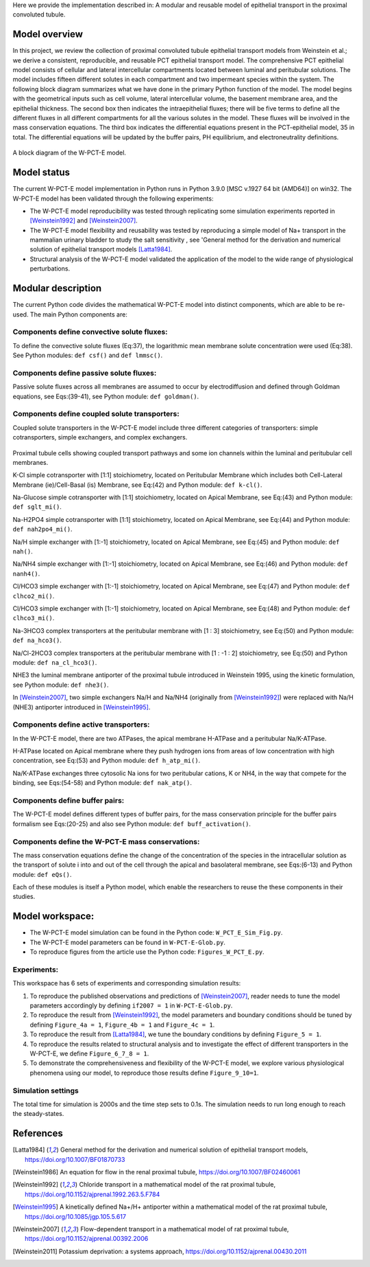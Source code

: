 Here we provide the implementation described in: A modular and reusable model of epithelial transport in the proximal convoluted tubule.

Model overview
==============
In this project, we review the collection of proximal convoluted tubule epithelial transport models from Weinstein et al.;
we derive a consistent, reproducible, and reusable PCT epithelial transport model.  The comprehensive PCT epithelial model
consists of cellular and lateral intercellular compartments located between luminal and peritubular solutions.
The model includes fifteen different solutes in each compartment and two impermeant species within the system.
The following block diagram summarizes what we have done in the primary Python function of the model.
The model begins with the geometrical inputs such as cell volume, lateral intercellular volume, the basement membrane area, and the epithelial thickness.
The second box then indicates the intraepithelial fluxes; there will be five terms to define all the different
fluxes in all different compartments for all the various solutes in the model. These fluxes will be involved in the mass conservation equations.
The third box indicates the differential equations present in the PCT-epithelial model, 35 in total.
The differential equations will be updated by the buffer pairs, PH equilibrium, and electroneutrality definitions.

.. figure:: BlockDiagram.PNG
   :width: 85%
   :align: center
   :alt: Model schematic

A block diagram of the W-PCT-E model.


Model status
=============
The current W-PCT-E model implementation in Python runs in Python 3.9.0 [MSC v.1927 64 bit (AMD64)] on win32.
The W-PCT-E model has been validated through the following experiments:

* The W-PCT-E model reproducibility was tested through replicating some simulation experiments reported in [Weinstein1992]_ and [Weinstein2007]_.

* The W-PCT-E model flexibility and reusability was tested by reproducing a simple model of Na+ transport in the mammalian urinary bladder to study the salt sensitivity , see 'General method for the derivation and numerical solution of epithelial transport models [Latta1984]_.

* Structural analysis of the W-PCT-E model validated the application of the model to the wide range of physiological perturbations.

Modular description
===================
The current Python code divides the mathematical W-PCT-E model into distinct components, which are able to be re-used.
The main Python components are:


Components define convective solute fluxes:
-------------------------------------------
To define the convective solute fluxes (Eq:37), the logarithmic mean membrane solute concentration were used (Eq:38). See Python modules: ``def csf()`` and ``def lmmsc()``.

Components define passive solute fluxes:
----------------------------------------
Passive solute fluxes across all membranes are assumed to occur by electrodiffusion and defined through Goldman equations, see Eqs:(39-41), see Python module: ``def goldman()``.

Components define coupled solute transporters:
----------------------------------------------
Coupled solute transporters in the W-PCT-E model include three different categories of transporters: simple cotransporters, simple exchangers, and complex exchangers.

.. figure:: W_PCT_transport_path.PNG
   :width: 70%
   :align: center
   :alt: transporter pathway

Proximal tubule cells showing coupled transport pathways and some ion channels
within the luminal and peritubular cell membranes.


K-Cl simple cotransporter with [1:1] stoichiometry, located on Peritubular Membrane which
includes both Cell-Lateral Membrane (ie)/Cell-Basal (is) Membrane, see Eq:(42) and Python module: ``def k-cl()``.

Na-Glucose simple cotransporter with [1:1] stoichiometry, located on Apical  Membrane, see Eq:(43) and Python module: ``def sglt_mi()``.

Na-H2PO4 simple cotransporter with [1:1] stoichiometry, located on  Apical  Membrane, see Eq:(44) and Python module: ``def nah2po4_mi()``.

Na/H simple exchanger with [1:-1] stoichiometry, located on Apical Membrane, see Eq:(45) and Python module: ``def nah()``.

Na/NH4 simple exchanger with [1:-1] stoichiometry, located on Apical Membrane, see Eq:(46) and Python module: ``def nanh4()``.

Cl/HCO3 simple exchanger with [1:-1] stoichiometry, located on Apical  Membrane, see Eq:(47) and Python module: ``def clhco2_mi()``.

Cl/HCO3 simple exchanger with [1:-1] stoichiometry, located on Apical  Membrane, see Eq:(48) and Python module: ``def clhco3_mi()``.

Na-3HCO3 complex transporters at the peritubular membrane with [1 : 3] stoichiometry, see Eq:(50) and Python module: ``def na_hco3()``.

Na/Cl-2HCO3 complex transporters at the peritubular membrane with [1 : -1 : 2] stoichiometry, see Eq:(50) and Python module: ``def na_cl_hco3()``.

NHE3 the luminal membrane antiporter of the proximal tubule introduced in Weinstein 1995, using the kinetic formulation, see Python module: ``def nhe3()``.

In [Weinstein2007]_, two simple exchangers Na/H and Na/NH4 (originally from [Weinstein1992]_) were replaced with Na/H (NHE3) antiporter introduced in [Weinstein1995]_.

Components define active transporters:
---------------------------------------
In the W-PCT-E model, there are two ATPases, the apical membrane H-ATPase and a peritubular Na/K-ATPase.

H-ATPase located on Apical membrane where they push hydrogen ions  from areas of low concentration with high concentration, see Eq:(53) and Python module: ``def h_atp_mi()``.

Na/K-ATPase exchanges three cytosolic Na ions for two peritubular cations, K or NH4, in the way that compete for the binding, see Eqs:(54-58) and Python module: ``def nak_atp()``.

Components define buffer pairs:
-------------------------------
The W-PCT-E model defines different types of buffer pairs, for the mass conservation principle for the buffer pairs formalism see Eqs:(20-25) and also see Python module: ``def buff_activation()``.

Components define the W-PCT-E mass conservations:
-------------------------------------------------
The mass conservation equations define the change of the concentration of the species in the intracellular solution as the transport of solute i into and out of the cell through the apical and basolateral membrane, see Eqs:(6-13) and Python module: ``def eQs()``.

Each of these modules is itself a Python model, which enable the researchers to reuse the these components in their studies.

Model workspace:
================
* The W-PCT-E model simulation can be found in the Python code: ``W_PCT_E_Sim_Fig.py``.

* The W-PCT-E model parameters can be found in ``W-PCT-E-Glob.py``.

* To reproduce figures from the article use the Python code: ``Figures_W_PCT_E.py``.

Experiments:
------------
This workspace has 6 sets of experiments and corresponding simulation results:

1. To reproduce the published observations and predictions of [Weinstein2007]_, reader needs to tune the model parameters accordingly by defining ``if2007 = 1`` in ``W-PCT-E-Glob.py``.

2. To reproduce the result from [Weinstein1992]_, the model parameters and boundary conditions should be tuned by defining  ``Figure_4a = 1``, ``Figure_4b = 1`` and ``Figure_4c = 1``.

3. To reproduce the result from [Latta1984]_, we tune the boundary conditions by defining ``Figure_5 = 1``.

4. To reproduce the results related to structural analysis and to investigate the effect of different transporters in the W-PCT-E, we define ``Figure_6_7_8 = 1``.

5. To demonstrate the comprehensiveness and flexibility of the W-PCT-E model, we explore various physiological phenomena using our model, to reproduce those results define ``Figure_9_10=1``.

Simulation settings
-------------------
The total time for simulation is 2000s and the time step sets to 0.1s.
The simulation needs to run long enough to reach the steady-states.

References
===========

.. [Latta1984] General method for the derivation and numerical solution of epithelial transport models, https://doi.org/10.1007/BF01870733
.. [Weinstein1986] An equation for flow in the renal proximal tubule, https://doi.org/10.1007/BF02460061
.. [Weinstein1992] Chloride transport in a mathematical model of the rat proximal tubule, https://doi.org/10.1152/ajprenal.1992.263.5.F784
.. [Weinstein1995] A kinetically defined Na+/H+ antiporter within a mathematical model of the rat proximal tubule, https://doi.org/10.1085/jgp.105.5.617
.. [Weinstein2007] Flow-dependent transport in a mathematical model of rat proximal tubule, https://doi.org/10.1152/ajprenal.00392.2006
.. [Weinstein2011] Potassium deprivation: a systems approach, https://doi.org/10.1152/ajprenal.00430.2011

